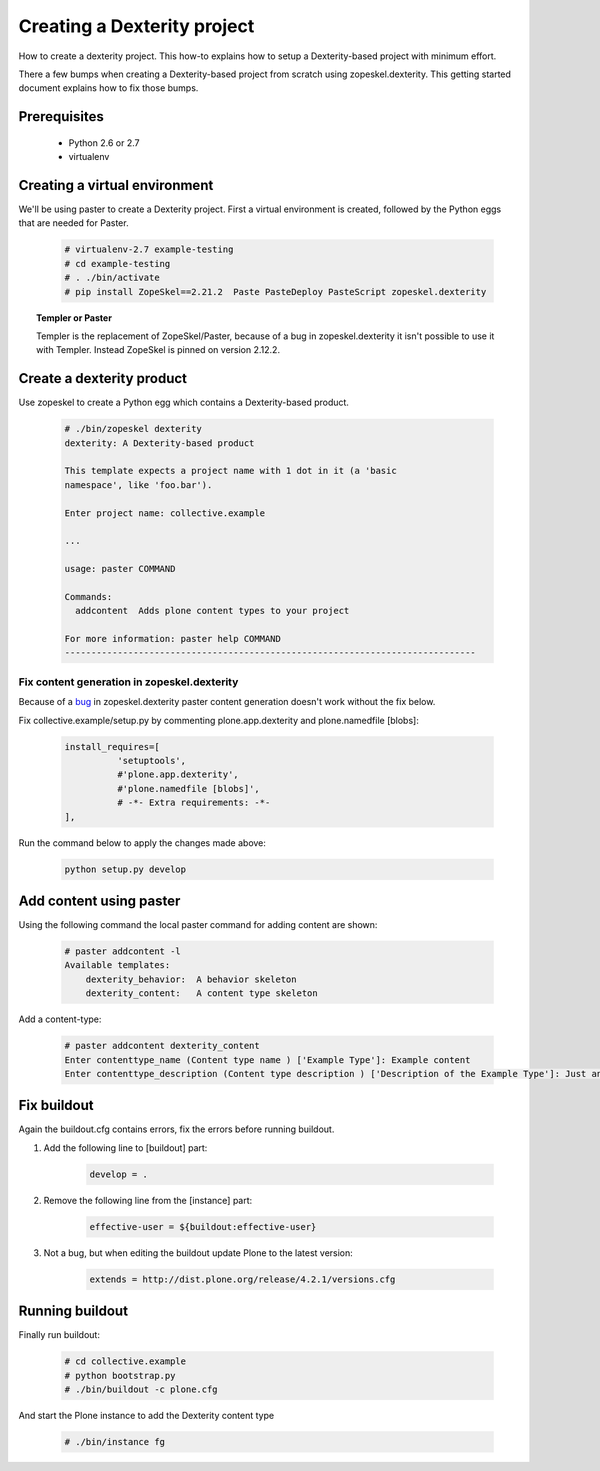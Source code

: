 ============================
Creating a Dexterity project
============================

How to create a dexterity project. This how-to explains how to setup a Dexterity-based project
with minimum effort.

There a few bumps when creating a Dexterity-based project from scratch using zopeskel.dexterity.
This getting started document explains how to fix those bumps.

Prerequisites
=============

 * Python 2.6 or 2.7
 * virtualenv

Creating a virtual environment
==============================

We'll be using paster to create a Dexterity project. First a virtual environment is created, followed by the Python eggs that are needed for Paster.

    .. code-block:: console

        # virtualenv-2.7 example-testing
        # cd example-testing
        # . ./bin/activate
        # pip install ZopeSkel==2.21.2  Paste PasteDeploy PasteScript zopeskel.dexterity


.. topic:: Templer or Paster

    Templer is the replacement of ZopeSkel/Paster, because of a bug in zopeskel.dexterity it isn't
    possible to use it with Templer. Instead ZopeSkel is pinned on version 2.12.2.

Create a dexterity product
==========================
Use zopeskel to create a Python egg which contains a Dexterity-based product.

    .. code-block:: console

        # ./bin/zopeskel dexterity
        dexterity: A Dexterity-based product

        This template expects a project name with 1 dot in it (a 'basic
        namespace', like 'foo.bar').

        Enter project name: collective.example

        ...

        usage: paster COMMAND

        Commands:
          addcontent  Adds plone content types to your project

        For more information: paster help COMMAND
        ------------------------------------------------------------------------------

Fix content generation in zopeskel.dexterity
--------------------------------------------

Because of a `bug <https://github.com/collective/zopeskel.dexterity/issues/1>`_ in zopeskel.dexterity
paster content generation doesn't work without the fix below.

Fix collective.example/setup.py by commenting plone.app.dexterity and plone.namedfile [blobs]:

    .. code-block:: console

        install_requires=[
                  'setuptools',
                  #'plone.app.dexterity',
                  #'plone.namedfile [blobs]',
                  # -*- Extra requirements: -*-
        ],

Run the command below to apply the changes made above:

    .. code-block:: console

        python setup.py develop

Add content using paster
========================

Using the following command the local paster command for adding content are shown:

    .. code-block:: console

        # paster addcontent -l
        Available templates:
            dexterity_behavior:  A behavior skeleton
            dexterity_content:   A content type skeleton

Add a content-type:

    .. code-block:: console

        # paster addcontent dexterity_content
        Enter contenttype_name (Content type name ) ['Example Type']: Example content
        Enter contenttype_description (Content type description ) ['Description of the Example Type']: Just an example

Fix buildout
============

Again the buildout.cfg contains errors, fix the errors before running buildout.

1. Add the following line to [buildout] part:

    .. code-block:: console

        develop = .

2. Remove the following line from the [instance] part:

    .. code-block:: console

        effective-user = ${buildout:effective-user}

3. Not a bug, but when editing the buildout update Plone to the latest version:

    .. code-block:: console

        extends = http://dist.plone.org/release/4.2.1/versions.cfg

Running buildout
================

Finally run buildout:

    .. code-block:: console

        # cd collective.example
        # python bootstrap.py
        # ./bin/buildout -c plone.cfg

And start the Plone instance to add the Dexterity content type

    .. code-block:: console

        # ./bin/instance fg





